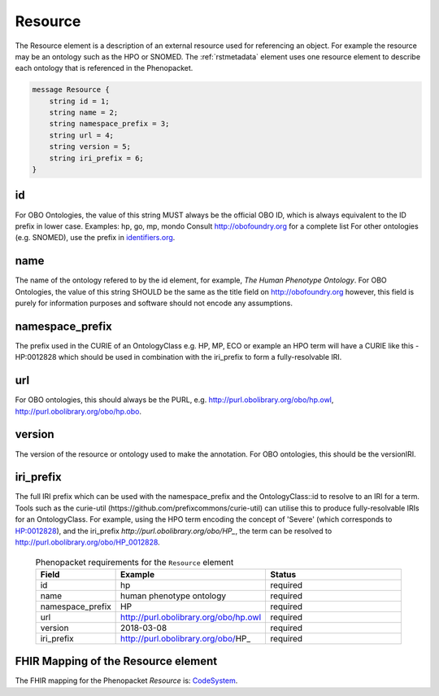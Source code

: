 .. _rstresource:

========
Resource
========


The Resource element is a description of an external resource used for referencing an object. For example the
resource may be an ontology such as the HPO or SNOMED. The :ref:`rstmetadata` element uses one resource
element to describe each ontology that is referenced in the Phenopacket.


.. code-block:: proto

    message Resource {
        string id = 1;
        string name = 2;
        string namespace_prefix = 3;
        string url = 4;
        string version = 5;
        string iri_prefix = 6;
    }



id
~~
For OBO Ontologies, the value of this string MUST always be the official
OBO ID, which is always equivalent to the ID prefix in lower case.
Examples: hp, go, mp, mondo
Consult http://obofoundry.org for a complete list
For other ontologies (e.g. SNOMED), use the prefix in `identifiers.org <http://identifiers.org/>`_.

name
~~~~
The name of the ontology refered to by the id element, for example, `The Human Phenotype Ontology`.
For OBO Ontologies, the value of this string SHOULD be the same as the title
field on http://obofoundry.org
however, this field is purely for information purposes and software
should not encode any assumptions.

namespace_prefix
~~~~~~~~~~~~~~~~
The prefix used in the CURIE of an OntologyClass e.g. HP, MP, ECO
or example an HPO term will have a CURIE like this - HP:0012828 which should be used in combination with
the iri_prefix to form a fully-resolvable IRI.

url
~~~
For OBO ontologies, this should always be the PURL, e.g.
http://purl.obolibrary.org/obo/hp.owl, http://purl.obolibrary.org/obo/hp.obo.

version
~~~~~~~
The version of the resource or ontology used to make the annotation.
For OBO ontologies, this should be the versionIRI.


iri_prefix
~~~~~~~~~~

The full IRI prefix which can be used with the namespace_prefix and the OntologyClass::id to resolve to an IRI for a
term. Tools such as the curie-util (https://github.com/prefixcommons/curie-util) can utilise this to produce
fully-resolvable IRIs for an OntologyClass.
For example, using the HPO term encoding the concept of 'Severe' (which corresponds to
`HP:0012828 <https://hpo.jax.org/app/browse/term/HP:0012828>`_), and the iri_prefix
`http://purl.obolibrary.org/obo/HP_`, the term can
be resolved to http://purl.obolibrary.org/obo/HP_0012828.




  .. list-table:: Phenopacket requirements for the ``Resource`` element
    :widths: 25 50 50
    :header-rows: 1

    * - Field
      - Example
      - Status
    * - id
      - hp
      - required
    * - name
      - human phenotype ontology
      - required
    * - namespace_prefix
      - HP
      - required
    * - url
      - http://purl.obolibrary.org/obo/hp.owl
      - required
    * - version
      - 2018-03-08
      - required
    * - iri_prefix
      - http://purl.obolibrary.org/obo/HP_
      - required


FHIR Mapping of the Resource element
~~~~~~~~~~~~~~~~~~~~~~~~~~~~~~~~~~~~~
The FHIR mapping for the Phenopacket `Resource` is: `CodeSystem <http://www.hl7.org/fhir/codesystem.html>`_.
